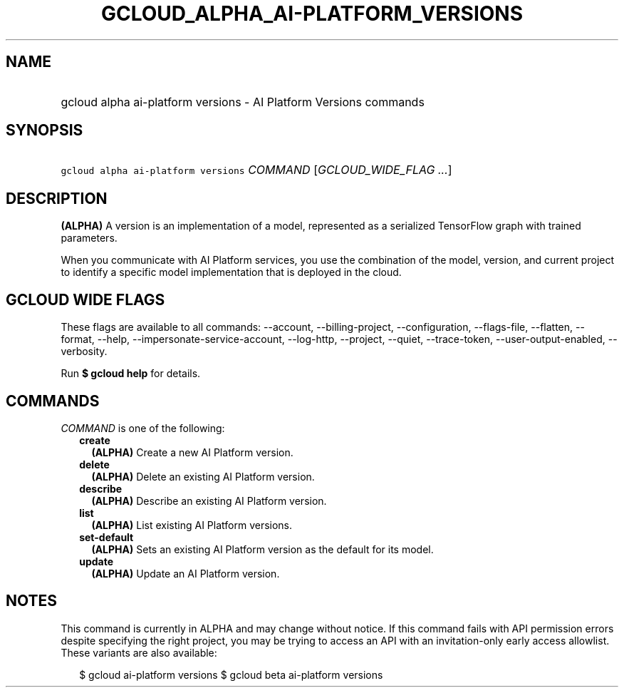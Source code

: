 
.TH "GCLOUD_ALPHA_AI\-PLATFORM_VERSIONS" 1



.SH "NAME"
.HP
gcloud alpha ai\-platform versions \- AI Platform Versions commands



.SH "SYNOPSIS"
.HP
\f5gcloud alpha ai\-platform versions\fR \fICOMMAND\fR [\fIGCLOUD_WIDE_FLAG\ ...\fR]



.SH "DESCRIPTION"

\fB(ALPHA)\fR A version is an implementation of a model, represented as a
serialized TensorFlow graph with trained parameters.

When you communicate with AI Platform services, you use the combination of the
model, version, and current project to identify a specific model implementation
that is deployed in the cloud.



.SH "GCLOUD WIDE FLAGS"

These flags are available to all commands: \-\-account, \-\-billing\-project,
\-\-configuration, \-\-flags\-file, \-\-flatten, \-\-format, \-\-help,
\-\-impersonate\-service\-account, \-\-log\-http, \-\-project, \-\-quiet,
\-\-trace\-token, \-\-user\-output\-enabled, \-\-verbosity.

Run \fB$ gcloud help\fR for details.



.SH "COMMANDS"

\f5\fICOMMAND\fR\fR is one of the following:

.RS 2m
.TP 2m
\fBcreate\fR
\fB(ALPHA)\fR Create a new AI Platform version.

.TP 2m
\fBdelete\fR
\fB(ALPHA)\fR Delete an existing AI Platform version.

.TP 2m
\fBdescribe\fR
\fB(ALPHA)\fR Describe an existing AI Platform version.

.TP 2m
\fBlist\fR
\fB(ALPHA)\fR List existing AI Platform versions.

.TP 2m
\fBset\-default\fR
\fB(ALPHA)\fR Sets an existing AI Platform version as the default for its model.

.TP 2m
\fBupdate\fR
\fB(ALPHA)\fR Update an AI Platform version.


.RE
.sp

.SH "NOTES"

This command is currently in ALPHA and may change without notice. If this
command fails with API permission errors despite specifying the right project,
you may be trying to access an API with an invitation\-only early access
allowlist. These variants are also available:

.RS 2m
$ gcloud ai\-platform versions
$ gcloud beta ai\-platform versions
.RE

